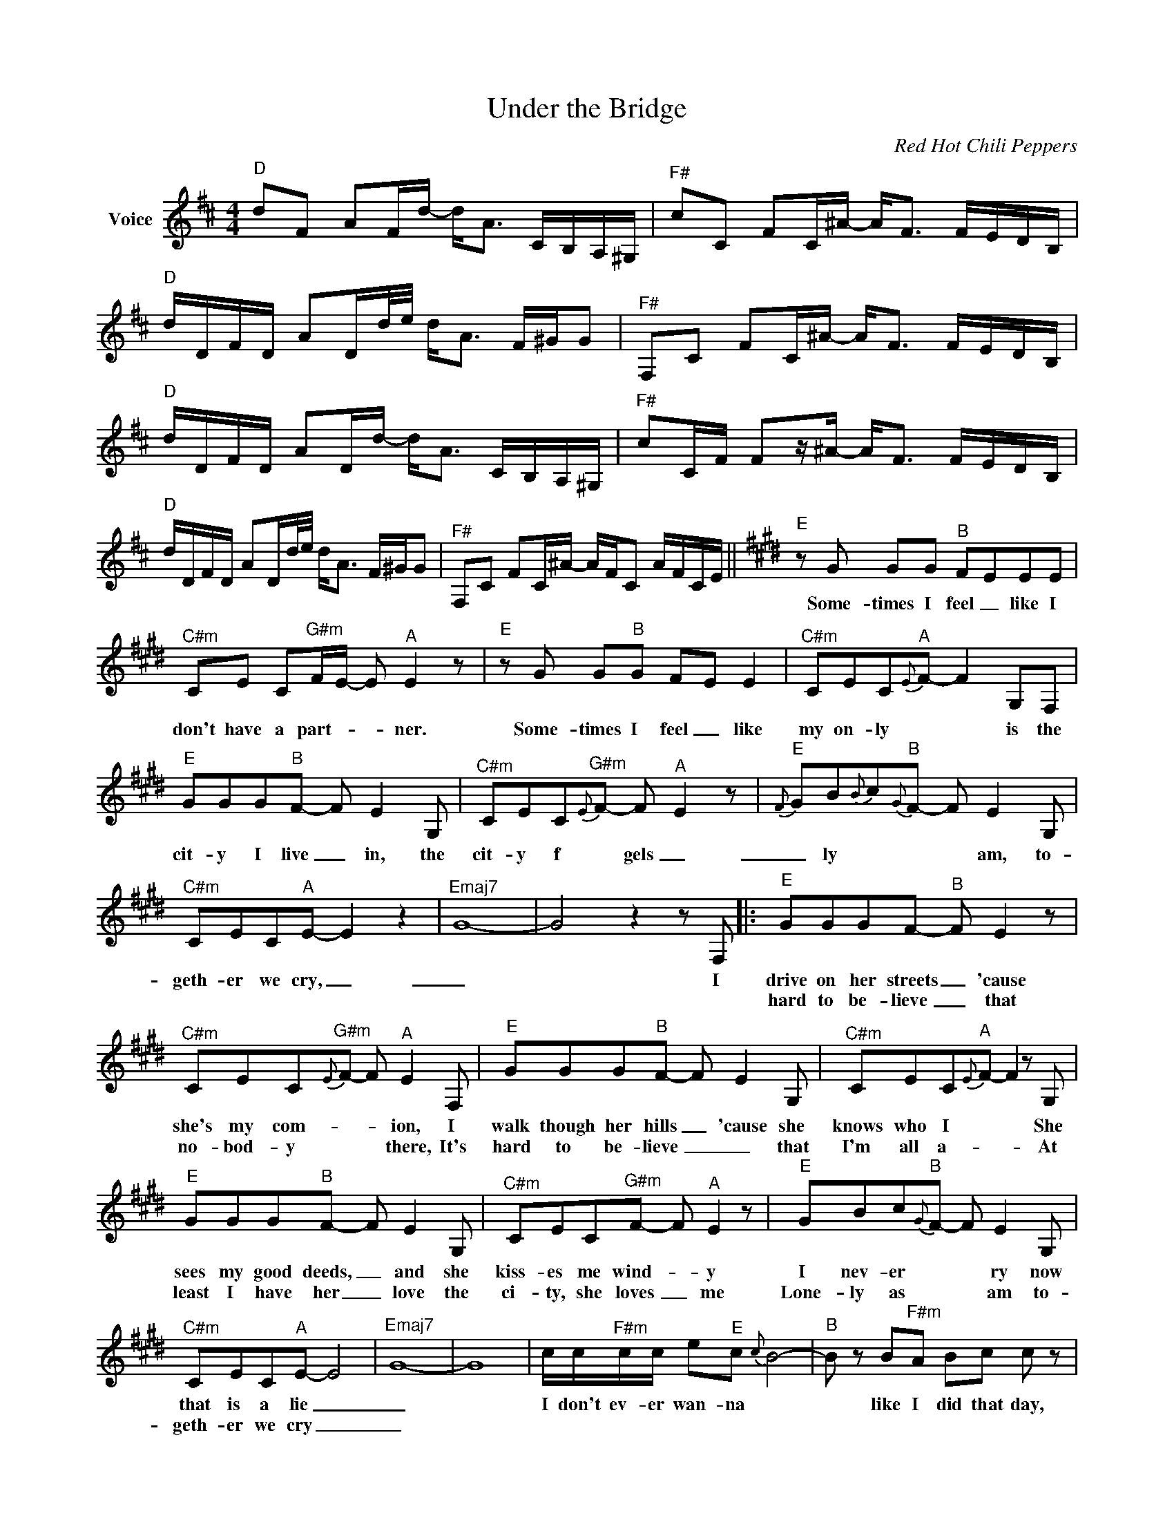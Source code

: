 X:1
T:Under the Bridge
C:Red Hot Chili Peppers
Z:All Rights Reserved
L:1/8
M:4/4
K:D
V:1 treble nm="Voice"
V:1
"^D" dF AF/d/- d<A C/B,/A,/^G,/ |"^F#" cC FC/^A/- A<F F/E/D/B,/ | %2
w: ||
w: ||
"^D" d/D/F/D/ AD/d/4e/4 d<A F/^G/G |"^F#" F,C FC/^A/- A<F F/E/D/B,/ | %4
w: ||
w: ||
"^D" d/D/F/D/ AD/d/- d<A C/B,/A,/^G,/ |"^F#" cC/F/ Fz/^A/- A<F F/E/D/B,/ | %6
w: ||
w: ||
"^D" d/D/F/D/ AD/d/4e/4 d<A F/^G/G |"^F#" F,C FC/^A/- A/F/C A/F/C/E/ ||[K:E]"^E"zG GG"^B" FEEE | %9
w: ||Some- times I feel _ like I|
w: |||
"^C#m" CE C"^G#m"F/E/- E"^A" E2 z |"^E"zG G"^B"G FE E2 |"^C#m" CEC"^A"{E}F- F2 G,F, | %12
w: don't have a part- _ _ ner.|Some- times I feel _ like|my on- ly * * is the|
w: |||
"^E" GGG"^B"F- F E2G, |"^C#m" CEC"^G#m"{E}F- F"^A" E2 z |"^E"{F} GB{B}c"^B"{G}F- F E2G, | %15
w: cit- y I live _ in, the|cit- y f * gels _|_ ly * * * am, to-|
w: |||
"^C#m" CEC"^A"E- E2 z2 |"^Emaj7" G8- | G4-z2zF, |:"^E" GGGF-"^B" F E2 z | %19
w: geth- er we cry, _|_|* I|drive on her streets _ 'cause|
w: |||hard to be- lieve _ that|
"^C#m" CEC"^G#m"{E}F- F"^A" E2F, |"^E" GGG"^B"F- F E2G, |"^C#m" CEC"^A"{E}F- F2zG, | %22
w: she's my com- * * ion, I|walk though her hills _ 'cause she|knows who I * * She|
w: no- bod- y * * there, It's|hard to be- lieve _ _ that|I'm all a- * * At|
"^E" GGG"^B"F- F E2G, |"^C#m" CEC"^G#m"F- F"^A" E2 z |"^E" GBc"^B"{G}F- F E2G, | %25
w: sees my good deeds, _ and she|kiss- es me wind- * y|I nev- er * * ry now|
w: least I have her _ love the|ci- ty, she loves _ me|Lone- ly as * * am to-|
"^C#m" CEC"^A"E- E4 |"^Emaj7" G8- | G8 | c/c/"^F#m"c/c/ e"^E"c{c} B4- |"^B" B z B"^F#m"A Bc c z | %30
w: that is a lie _|_||I don't ev- er wan- na *|* like I did that day,|
w: geth- er we cry _|_||||
 c/c/c/c/ e"^E"c{c} B4- |"^B" B z B"^F#m"A Bc/c/- c z | c/c/c/c/ e"^E"c{c} B4- | %33
w: Take me to the place I *|* take me all the way _|I don't ev- er wan- na *|
w: |||
"^B" B z B"^F#m"A Bc c z | c/c/c/c/ e"^E"c{c} B4- |"^B" B z B"^F#m"A Bc/c/- c2- | %36
w: * like I did that day,|Take me to the place I *|* take me all the way, _|
w: |||
"^E" c2>"^B"B2- B4 |"^C#m" z G2"^G#m"E- E2"^A" z2 |"^E" z8"^B" |"^C#m"z4"^A"z2zE, | %40
w: _ yeah _|yeah yeah _||It's|
w: ||||
"^B" B z B"^F#m"A Bc/c/- c2- ||[K:A]"^A" c2>"^Am"=c2- c2- c/B z/ |"^G6" B2>=c2"^Fmaj7" B<A- A z | %43
w: _ take me all the way _|_ yeah _ _ _|yeah _ yeah _ _|
w: |||
"^A" c2>"^Am"=c2- cccB |"^G6"{A} B2 =cB-"^Fmaj7" B<A- A z |"^A"{B} c2 =c"^Am"c- cccB | %46
w: Oh no, _ _ no no|* * yeah _ _ _|_ _ me, _ I say _|
w: |||
"^G6"{A} B2 =cB-"^Fmaj7" B<A- A z |"^F5"z4zD D2 |"^E5" z8"^G5" |"^A" e/e/e/=g/- g"^Am7"e e<d- d2 | %50
w: _ _ yeah _ _ _|One time||Un- der the bridge _ down town _ _|
w: ||||
"^G6"z=c d"^Fmaj7"c de e2 |"^A" e/e/e/=g/- g"^Am7"e e<d- d2 |"^G6"z=c d"^Fmaj7"c de/e/- ed | %53
w: is where I drew some blood|Un- der the bridge _ down town _ _|I could not get e- nough * *|
w: |||
"^A" e/e/e/=g/- g"^Am7"e e<d- d2 |"^G6"z=c d"^Fmaj7"c deed |"^A" e/e/e/=g/- g"^Am7"e e<d- d2 | %56
w: Un- der the bridge _ down town _ _|for- got a- bout my love _|Un- der the bridge _ down town _ _|
w: |||
"^G6"z=c d"^Fmaj7"c de e2- |"^A" e2>d2-"^Am7" d2 =c2 |"^G6" B2 =c"^Fmaj7"B/A/- A2 z2 | %59
w: I gave my life a- way|_ yeah _ _|yeah _ yeah _ _|
w: |||
"^A" c2>"^Am7"=c2- cccc |"^G6" B2 =c"^Fmaj7"B/A/- A2 z2 |"^A" c2>"^Am7"=c2- cccc | %62
w: Oh no _ no no no|yeah, _ yeah _ _|Way down _ I said oh|
w: |||
"^G6" B2 =c"^Fmaj7"B/A/- A2 z2 |"^A"z4"^Am7"zD/D/ D2 |"^G6" z8"^Fmaj7" | %65
w: yeah _ yeah _ _|Will I stay?||
w: |||
"^A" ee/e/ e"^Am"e- ee ee/e/ |"^G6" e>e- e"^Fmaj7"e- e/B/=c e/c/A | %67
w: ||
w: ||
"^A" e>e e"^Am"e- e/e/e/e/ =g/e/e |"^G6" e>e e"^Fmaj7"e- e<e (3c/d/c/ A | %69
w: ||
w: ||
"^A" e>e e"^Am"e- e/e/A =g/e/c |"^G6" e>e e"^Fmaj7"e- e/ee/ ec/e/ | %71
w: ||
w: ||
"^A" e>e A"^Am"e- e/e/A (3e/d/c/ A |"^G6" B>d =G"^Fmaj7"B- B/=c/=F- F2 |"^A" c8 |] %74
w: |||
w: |||

